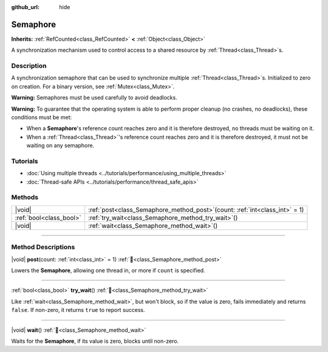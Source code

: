 :github_url: hide

.. DO NOT EDIT THIS FILE!!!
.. Generated automatically from Redot engine sources.
.. Generator: https://github.com/Redot-Engine/redot-engine/tree/master/doc/tools/make_rst.py.
.. XML source: https://github.com/Redot-Engine/redot-engine/tree/master/doc/classes/Semaphore.xml.

.. _class_Semaphore:

Semaphore
=========

**Inherits:** :ref:`RefCounted<class_RefCounted>` **<** :ref:`Object<class_Object>`

A synchronization mechanism used to control access to a shared resource by :ref:`Thread<class_Thread>`\ s.

.. rst-class:: classref-introduction-group

Description
-----------

A synchronization semaphore that can be used to synchronize multiple :ref:`Thread<class_Thread>`\ s. Initialized to zero on creation. For a binary version, see :ref:`Mutex<class_Mutex>`.

\ **Warning:** Semaphores must be used carefully to avoid deadlocks.

\ **Warning:** To guarantee that the operating system is able to perform proper cleanup (no crashes, no deadlocks), these conditions must be met:

- When a **Semaphore**'s reference count reaches zero and it is therefore destroyed, no threads must be waiting on it.

- When a :ref:`Thread<class_Thread>`'s reference count reaches zero and it is therefore destroyed, it must not be waiting on any semaphore.

.. rst-class:: classref-introduction-group

Tutorials
---------

- :doc:`Using multiple threads <../tutorials/performance/using_multiple_threads>`

- :doc:`Thread-safe APIs <../tutorials/performance/thread_safe_apis>`

.. rst-class:: classref-reftable-group

Methods
-------

.. table::
   :widths: auto

   +-------------------------+-----------------------------------------------------------------------------------+
   | |void|                  | :ref:`post<class_Semaphore_method_post>`\ (\ count\: :ref:`int<class_int>` = 1\ ) |
   +-------------------------+-----------------------------------------------------------------------------------+
   | :ref:`bool<class_bool>` | :ref:`try_wait<class_Semaphore_method_try_wait>`\ (\ )                            |
   +-------------------------+-----------------------------------------------------------------------------------+
   | |void|                  | :ref:`wait<class_Semaphore_method_wait>`\ (\ )                                    |
   +-------------------------+-----------------------------------------------------------------------------------+

.. rst-class:: classref-section-separator

----

.. rst-class:: classref-descriptions-group

Method Descriptions
-------------------

.. _class_Semaphore_method_post:

.. rst-class:: classref-method

|void| **post**\ (\ count\: :ref:`int<class_int>` = 1\ ) :ref:`🔗<class_Semaphore_method_post>`

Lowers the **Semaphore**, allowing one thread in, or more if ``count`` is specified.

.. rst-class:: classref-item-separator

----

.. _class_Semaphore_method_try_wait:

.. rst-class:: classref-method

:ref:`bool<class_bool>` **try_wait**\ (\ ) :ref:`🔗<class_Semaphore_method_try_wait>`

Like :ref:`wait<class_Semaphore_method_wait>`, but won't block, so if the value is zero, fails immediately and returns ``false``. If non-zero, it returns ``true`` to report success.

.. rst-class:: classref-item-separator

----

.. _class_Semaphore_method_wait:

.. rst-class:: classref-method

|void| **wait**\ (\ ) :ref:`🔗<class_Semaphore_method_wait>`

Waits for the **Semaphore**, if its value is zero, blocks until non-zero.

.. |virtual| replace:: :abbr:`virtual (This method should typically be overridden by the user to have any effect.)`
.. |const| replace:: :abbr:`const (This method has no side effects. It doesn't modify any of the instance's member variables.)`
.. |vararg| replace:: :abbr:`vararg (This method accepts any number of arguments after the ones described here.)`
.. |constructor| replace:: :abbr:`constructor (This method is used to construct a type.)`
.. |static| replace:: :abbr:`static (This method doesn't need an instance to be called, so it can be called directly using the class name.)`
.. |operator| replace:: :abbr:`operator (This method describes a valid operator to use with this type as left-hand operand.)`
.. |bitfield| replace:: :abbr:`BitField (This value is an integer composed as a bitmask of the following flags.)`
.. |void| replace:: :abbr:`void (No return value.)`

